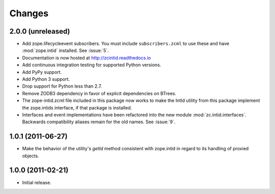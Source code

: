 =========
 Changes
=========

2.0.0 (unreleased)
==================

- Add zope.lifecycleevent subscribers. You must include ``subscribers.zcml``
  to use these and have :mod:`zope.intid` installed. See :issue:`5`.
- Documentation is now hosted at http://zcintid.readthedocs.io
- Add continuous integration testing for supported Python versions.
- Add PyPy support.
- Add Python 3 support.
- Drop support for Python less than 2.7.
- Remove ZODB3 dependency in favor of explicit dependencies on BTrees.
- The zope-intid.zcml file included in this package now works to make
  the IntId utility from this package implement the zope.intids
  interface, if that package is installed.
- Interfaces and event implementations have been refactored into the
  new module :mod:`zc.intid.interfaces`. Backwards compatibility
  aliases remain for the old names. See :issue:`9`.

1.0.1 (2011-06-27)
==================

- Make the behavior of the utility's `getId` method consistent with
  zope.intid in regard to its handling of proxied objects.

1.0.0 (2011-02-21)
==================

- Initial release.

